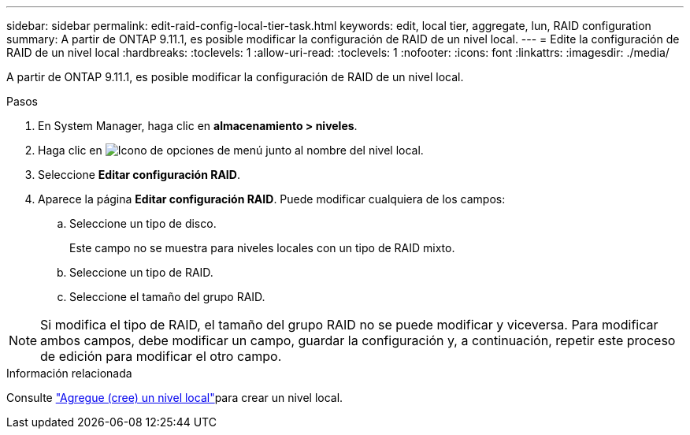 ---
sidebar: sidebar 
permalink: edit-raid-config-local-tier-task.html 
keywords: edit, local tier, aggregate, lun, RAID configuration 
summary: A partir de ONTAP 9.11.1, es posible modificar la configuración de RAID de un nivel local. 
---
= Edite la configuración de RAID de un nivel local
:hardbreaks:
:toclevels: 1
:allow-uri-read: 
:toclevels: 1
:nofooter: 
:icons: font
:linkattrs: 
:imagesdir: ./media/


[role="lead"]
A partir de ONTAP 9.11.1, es posible modificar la configuración de RAID de un nivel local.

.Pasos
. En System Manager, haga clic en *almacenamiento > niveles*.
. Haga clic en image:icon_kabob.gif["Icono de opciones de menú"] junto al nombre del nivel local.
. Seleccione *Editar configuración RAID*.
. Aparece la página *Editar configuración RAID*. Puede modificar cualquiera de los campos:
+
--
.. Seleccione un tipo de disco.
+
Este campo no se muestra para niveles locales con un tipo de RAID mixto.

.. Seleccione un tipo de RAID.
.. Seleccione el tamaño del grupo RAID.


--



NOTE: Si modifica el tipo de RAID, el tamaño del grupo RAID no se puede modificar y viceversa. Para modificar ambos campos, debe modificar un campo, guardar la configuración y, a continuación, repetir este proceso de edición para modificar el otro campo.

.Información relacionada
Consulte link:disks-aggregates/aggregate-creation-workflow-concept.html["Agregue (cree) un nivel local"]para crear un nivel local.
